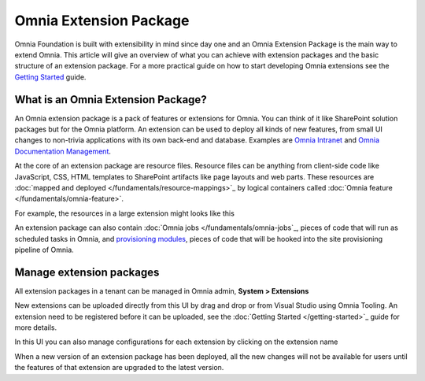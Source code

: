 Omnia Extension Package
============================

Omnia Foundation is built with extensibility in mind since day one and an Omnia Extension Package is the main way to extend Omnia. This article will give an overview of what you can achieve with extension packages and the basic structure of an extension package. For a more practical guide on how to start developing Omnia extensions see the `Getting Started </getting-started.html>`_ guide.

What is an Omnia Extension Package?
##################################################

An Omnia extension package is a pack of features or extensions for Omnia. You can think of it like SharePoint solution packages but for the Omnia platform. An extension can be used to deploy all kinds of new features, from small UI changes to non-trivia applications with its own back-end and database. Examples are `Omnia Intranet <#>`_ and `Omnia Documentation Management <#>`_.

.. image:: /images/extensionpackage.png

At the core of an extension package are resource files. Resource files can be anything from client-side code like JavaScript, CSS, HTML templates to SharePoint artifacts like page layouts and web parts. These resources are :doc:`mapped and deployed </fundamentals/resource-mappings>`_ by logical containers called :doc:`Omnia feature </fundamentals/omnia-feature>`.

For example, the resources in a large extension might looks like this

.. image:: /images/extensionpackage-tenantresources.png

An extension package can also contain :doc:`Omnia jobs </fundamentals/omnia-jobs`_, pieces of code that will run as scheduled tasks in Omnia, and `provisioning modules <#>`_, pieces of code that will be hooked into the site provisioning pipeline of Omnia. 

Manage extension packages
##################################################

All extension packages in a tenant can be managed in Omnia admin, **System > Extensions** 

.. image:: /images/omnia-admin-new-extension-upload.png

New extensions can be uploaded directly from this UI by drag and drop or from Visual Studio using Omnia Tooling. An extension need to be registered before it can be uploaded, see the :doc:`Getting Started </getting-started>`_ guide for more details.

In this UI you can also manage configurations for each extension by clicking on the extension name

.. image:: /images/extensionpackage-configurations.png

When a new version of an extension package has been deployed, all the new changes will not be available for users until the features of that extension are upgraded to the latest version.
